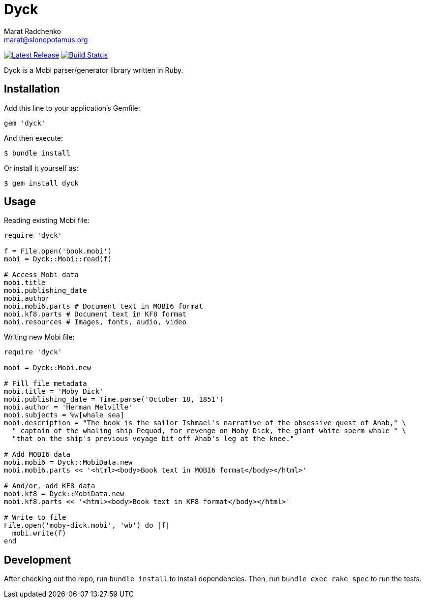 = {project-name}
Marat Radchenko <marat@slonopotamus.org>
:project-name: Dyck
:project-handle: dyck
:slug: slonopotamus/{project-handle}
:uri-project: https://github.com/{slug}
:uri-ci: {uri-project}/actions?query=branch%3Amaster
:uri-gem: https://rubygems.org/gems/{project-handle}

image:https://img.shields.io/gem/v/{project-handle}.svg[Latest Release,link={uri-gem}]
image:{uri-project}/workflows/CI/badge.svg?branch=master[Build Status,link={uri-ci}]

{project-name} is a Mobi parser/generator library written in Ruby.

== Installation

Add this line to your application's Gemfile:

[source,ruby]
----
gem 'dyck'
----

And then execute:

[source,shell script]
----
$ bundle install
----

Or install it yourself as:

[source,shell script]
----
$ gem install dyck
----

== Usage

Reading existing Mobi file:

[source,ruby]
----
require 'dyck'

f = File.open('book.mobi')
mobi = Dyck::Mobi::read(f)

# Access Mobi data
mobi.title
mobi.publishing_date
mobi.author
mobi.mobi6.parts # Document text in MOBI6 format
mobi.kf8.parts # Document text in KF8 format
mobi.resources # Images, fonts, audio, video

----

Writing new Mobi file:

[source,ruby]
----
require 'dyck'

mobi = Dyck::Mobi.new

# Fill file metadata
mobi.title = 'Moby Dick'
mobi.publishing_date = Time.parse('October 18, 1851')
mobi.author = 'Herman Melville'
mobi.subjects = %w[whale sea]
mobi.description = "The book is the sailor Ishmael's narrative of the obsessive quest of Ahab," \
  " captain of the whaling ship Pequod, for revenge on Moby Dick, the giant white sperm whale " \
  "that on the ship's previous voyage bit off Ahab's leg at the knee."

# Add MOBI6 data
mobi.mobi6 = Dyck::MobiData.new
mobi.mobi6.parts << '<html><body>Book text in MOBI6 format</body></html>'

# And/or, add KF8 data
mobi.kf8 = Dyck::MobiData.new
mobi.kf8.parts << '<html><body>Book text in KF8 format</body></html>'

# Write to file
File.open('moby-dick.mobi', 'wb') do |f|
  mobi.write(f)
end
----

== Development

After checking out the repo, run `bundle install` to install dependencies.
Then, run `bundle exec rake spec` to run the tests.
